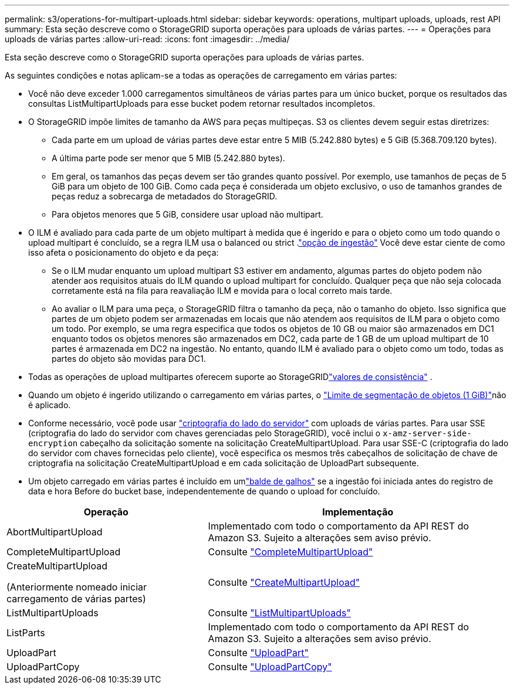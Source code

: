 ---
permalink: s3/operations-for-multipart-uploads.html 
sidebar: sidebar 
keywords: operations, multipart uploads, uploads, rest API 
summary: Esta seção descreve como o StorageGRID suporta operações para uploads de várias partes. 
---
= Operações para uploads de várias partes
:allow-uri-read: 
:icons: font
:imagesdir: ../media/


[role="lead"]
Esta seção descreve como o StorageGRID suporta operações para uploads de várias partes.

As seguintes condições e notas aplicam-se a todas as operações de carregamento em várias partes:

* Você não deve exceder 1.000 carregamentos simultâneos de várias partes para um único bucket, porque os resultados das consultas ListMultipartUploads para esse bucket podem retornar resultados incompletos.
* O StorageGRID impõe limites de tamanho da AWS para peças multipeças. S3 os clientes devem seguir estas diretrizes:
+
** Cada parte em um upload de várias partes deve estar entre 5 MIB (5.242.880 bytes) e 5 GiB (5.368.709.120 bytes).
** A última parte pode ser menor que 5 MIB (5.242.880 bytes).
** Em geral, os tamanhos das peças devem ser tão grandes quanto possível. Por exemplo, use tamanhos de peças de 5 GiB para um objeto de 100 GiB. Como cada peça é considerada um objeto exclusivo, o uso de tamanhos grandes de peças reduz a sobrecarga de metadados do StorageGRID.
** Para objetos menores que 5 GiB, considere usar upload não multipart.


* O ILM é avaliado para cada parte de um objeto multipart à medida que é ingerido e para o objeto como um todo quando o upload multipart é concluído, se a regra ILM usa o balanced ou strict .link:../ilm/data-protection-options-for-ingest.html["opção de ingestão"] Você deve estar ciente de como isso afeta o posicionamento do objeto e da peça:
+
** Se o ILM mudar enquanto um upload multipart S3 estiver em andamento, algumas partes do objeto podem não atender aos requisitos atuais do ILM quando o upload multipart for concluído. Qualquer peça que não seja colocada corretamente está na fila para reavaliação ILM e movida para o local correto mais tarde.
** Ao avaliar o ILM para uma peça, o StorageGRID filtra o tamanho da peça, não o tamanho do objeto. Isso significa que partes de um objeto podem ser armazenadas em locais que não atendem aos requisitos de ILM para o objeto como um todo. Por exemplo, se uma regra especifica que todos os objetos de 10 GB ou maior são armazenados em DC1 enquanto todos os objetos menores são armazenados em DC2, cada parte de 1 GB de um upload multipart de 10 partes é armazenada em DC2 na ingestão. No entanto, quando ILM é avaliado para o objeto como um todo, todas as partes do objeto são movidas para DC1.


* Todas as operações de upload multipartes oferecem suporte ao StorageGRIDlink:consistency.html["valores de consistência"] .
* Quando um objeto é ingerido utilizando o carregamento em várias partes, o link:../admin/what-object-segmentation-is.html["Limite de segmentação de objetos (1 GiB)"]não é aplicado.
* Conforme necessário, você pode usar link:using-server-side-encryption.html["criptografia do lado do servidor"] com uploads de várias partes. Para usar SSE (criptografia do lado do servidor com chaves gerenciadas pelo StorageGRID), você inclui o `x-amz-server-side-encryption` cabeçalho da solicitação somente na solicitação CreateMultipartUpload. Para usar SSE-C (criptografia do lado do servidor com chaves fornecidas pelo cliente), você especifica os mesmos três cabeçalhos de solicitação de chave de criptografia na solicitação CreateMultipartUpload e em cada solicitação de UploadPart subsequente.
* Um objeto carregado em várias partes é incluído em umlink:../tenant/what-is-branch-bucket.html["balde de galhos"] se a ingestão foi iniciada antes do registro de data e hora Before do bucket base, independentemente de quando o upload for concluído.


[cols="2a,3a"]
|===
| Operação | Implementação 


 a| 
AbortMultipartUpload
 a| 
Implementado com todo o comportamento da API REST do Amazon S3. Sujeito a alterações sem aviso prévio.



 a| 
CompleteMultipartUpload
 a| 
Consulte link:complete-multipart-upload.html["CompleteMultipartUpload"]



 a| 
CreateMultipartUpload

(Anteriormente nomeado iniciar carregamento de várias partes)
 a| 
Consulte link:initiate-multipart-upload.html["CreateMultipartUpload"]



 a| 
ListMultipartUploads
 a| 
Consulte link:list-multipart-uploads.html["ListMultipartUploads"]



 a| 
ListParts
 a| 
Implementado com todo o comportamento da API REST do Amazon S3. Sujeito a alterações sem aviso prévio.



 a| 
UploadPart
 a| 
Consulte link:upload-part.html["UploadPart"]



 a| 
UploadPartCopy
 a| 
Consulte link:upload-part-copy.html["UploadPartCopy"]

|===